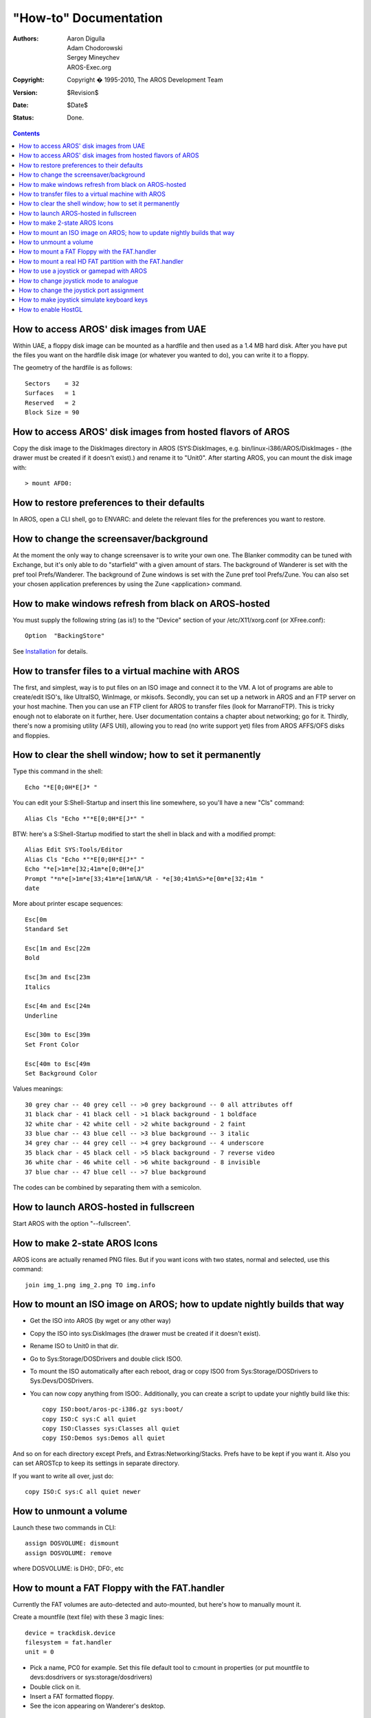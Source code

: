 ======================
"How-to" Documentation
======================

:Authors:   Aaron Digulla, Adam Chodorowski, Sergey Mineychev, AROS-Exec.org
:Copyright: Copyright � 1995-2010, The AROS Development Team
:Version:   $Revision$
:Date:      $Date$
:Status:    Done.

.. Contents::


How to access AROS' disk images from UAE
----------------------------------------

Within UAE, a floppy disk image can be mounted as a hardfile and then used as a
1.4 MB hard disk. After you have put the files you want on the hardfile disk
image (or whatever you wanted to do), you can write it to a floppy.

The geometry of the hardfile is as follows::

    Sectors    = 32
    Surfaces   = 1
    Reserved   = 2
    Block Size = 90


How to access AROS' disk images from hosted flavors of AROS
-----------------------------------------------------------

Copy the disk image to the DiskImages directory in AROS (SYS:DiskImages, e.g.
bin/linux-i386/AROS/DiskImages - (the drawer must be created if it doesn't
exist).) and rename it to "Unit0". After starting AROS, you can mount the disk
image with::

    > mount AFD0:


How to restore preferences to their defaults
--------------------------------------------

In AROS, open a CLI shell, go to ENVARC: and delete the relevant files for the
preferences you want to restore.


How to change the screensaver/background
----------------------------------------

At the moment the only way to change screensaver is to write your own one.
The Blanker commodity can be tuned with Exchange, but it's only able to do
"starfield" with a given amount of stars.
The background of Wanderer is set with the pref tool Prefs/Wanderer.
The background of Zune windows is set with the Zune pref tool Prefs/Zune. You
can also set your chosen application preferences by using the
Zune <application> command.


How to make windows refresh from black on AROS-hosted
-----------------------------------------------------

You must supply the following string (as is!) to the "Device" section of
your /etc/X11/xorg.conf (or XFree.conf)::

    Option  "BackingStore"

See Installation__ for details.

__ installation#running


How to transfer files to a virtual machine with AROS
----------------------------------------------------

The first, and simplest, way is to put files on an ISO image and connect it to
the VM. A lot of programs are able to create/edit ISO's, like UltraISO,
WinImage, or mkisofs. Secondly, you can set up a network in AROS and an
FTP server on your host machine. Then you can use an FTP client for AROS to
transfer files (look for MarranoFTP). This is tricky enough not to elaborate
on it further, here. User documentation contains a chapter about networking;
go for it. Thirdly, there's now a promising utility (AFS Util), allowing you
to read (no write support yet) files from AROS AFFS/OFS disks and floppies.


How to clear the shell window; how to set it permanently
--------------------------------------------------------

Type this command in the shell::

    Echo "*E[0;0H*E[J* "

You can edit your S:Shell-Startup and insert this line somewhere, so
you'll have a new "Cls" command::

    Alias Cls "Echo *"*E[0;0H*E[J*" "

BTW: here's a S:Shell-Startup modified to start the shell in black and
with a modified prompt::

    Alias Edit SYS:Tools/Editor
    Alias Cls "Echo *"*E[0;0H*E[J*" "
    Echo "*e[>1m*e[32;41m*e[0;0H*e[J"
    Prompt "*n*e[>1m*e[33;41m*e[1m%N/%R - *e[30;41m%S>*e[0m*e[32;41m "
    date


More about printer escape sequences::

    Esc[0m
    Standard Set

    Esc[1m and Esc[22m
    Bold

    Esc[3m and Esc[23m
    Italics

    Esc[4m and Esc[24m
    Underline

    Esc[30m to Esc[39m
    Set Front Color

    Esc[40m to Esc[49m
    Set Background Color

Values meanings::

    30 grey char -- 40 grey cell -- >0 grey background -- 0 all attributes off
    31 black char - 41 black cell - >1 black background - 1 boldface
    32 white char - 42 white cell - >2 white background - 2 faint
    33 blue char -- 43 blue cell -- >3 blue background -- 3 italic
    34 grey char -- 44 grey cell -- >4 grey background -- 4 underscore
    35 black char - 45 black cell - >5 black background - 7 reverse video
    36 white char - 46 white cell - >6 white background - 8 invisible
    37 blue char -- 47 blue cell -- >7 blue background

The codes can be combined by separating them with a semicolon.


How to launch AROS-hosted in fullscreen
---------------------------------------

Start AROS with the option "--fullscreen".


How to make 2-state AROS Icons
------------------------------

AROS icons are actually renamed PNG files. But if you want icons with two
states, normal and selected, use this command::

    join img_1.png img_2.png TO img.info


How to mount an ISO image on AROS; how to update nightly builds that way
------------------------------------------------------------------------

+ Get the ISO into AROS (by wget or any other way)
+ Copy the ISO into sys:DiskImages (the drawer must be created if it doesn't
  exist).
+ Rename ISO to Unit0 in that dir.
+ Go to Sys:Storage/DOSDrivers and double click ISO0.
+ To mount the ISO automatically after each reboot, drag or copy ISO0 from 
  Sys:Storage/DOSDrivers to Sys:Devs/DOSDrivers.

+ You can now copy anything from ISO0:. Additionally, you can create a script
  to update your nightly build like this::

        copy ISO:boot/aros-pc-i386.gz sys:boot/
        copy ISO:C sys:C all quiet
        copy ISO:Classes sys:Classes all quiet
        copy ISO:Demos sys:Demos all quiet

And so on for each directory except Prefs, and Extras:Networking/Stacks. Prefs
have to be kept if you want it. Also you can set AROSTcp to keep its settings
in separate directory.

If you want to write all over, just do::

    copy ISO:C sys:C all quiet newer


How to unmount a volume
-----------------------

Launch these two commands in CLI::

    assign DOSVOLUME: dismount
    assign DOSVOLUME: remove

where DOSVOLUME: is DH0:, DF0:, etc


How to mount a FAT Floppy with the FAT.handler
----------------------------------------------

Currently the FAT volumes are auto-detected and auto-mounted,
but here's how to manually mount it.

Create a mountfile (text file) with these 3 magic lines::

    device = trackdisk.device
    filesystem = fat.handler
    unit = 0

+ Pick a name, PC0 for example. Set this file default tool to c:mount in
  properties (or put mountfile to devs:dosdrivers or sys:storage/dosdrivers)
+ Double click on it.
+ Insert a FAT formatted floppy.
+ See the icon appearing on Wanderer's desktop.


How to mount a real HD FAT partition with the FAT.handler
---------------------------------------------------------

Currently the FAT volumes are auto-detected and auto-mounted,
but here's how to manually mount it.

First you'd need to read the drive's geometry and write down some values.
You can use HDToolbox or Linux fdisk for that. The BlocksPerTrack value is
taken from the sectors/track value. Note that it has absolutely nothing to
do with the physical disk geometry - FAT only uses it as a multiplier.
If you get the Cylinders e.g. from HDToolbox or using the Linux fdisk like
this::

    sudo fdisk -u -l /dev/hda,

Then you'll need to set BlocksPerTrack=63.
To ensure you have numbers in cylinders look for Units=Cylinders in output. If
you got fdisk output in sectors (Units=sectors), set BlocksPerTrack=1.

LowCyl and HighCyl are the partition's cylinders, like::

    mark@ubuntu:~$ sudo fdisk -l -u /dev/hda
    ...
    /dev/hda1 * 63 20980889 10490413+ c W95 FAT32 (LBA)

So, LowCyl is 63, and HighCyl is 20980889, blockspertrack=1

Create a mountfile (text file) with these lines::


    device = ata.device
    filesystem = fat.handler,
    Unit = 0

    BlocksPerTrack = 1
    LowCyl = 63
    HighCyl = 20980889
    Blocksize=512

+ Pick a name, FAT0 for example
+ Set this file's default tool to c:mount in properties
  (or put mountfile to devs:dosdrivers or sys:storage/dosdrivers)
+ Double click on it
+ See the icon appearing on Wanderer's desktop

Note: Formula for counting the blocks:
block = ((highcyl - lowcyl) x surfaces + head) x blockspertrack + sec


How to use a joystick or gamepad with AROS
------------------------------------------

Just plug your digital/analogue joystick or gamepad into a USB port. The
device will be handled by the Poseidon USB stack.


How to change joystick mode to analogue
---------------------------------------

By default a connected USB joystick emulates an Amiga digital joystick. To
change this behavior, so that the joystick is presented as analogue, you
have to use the Trident preferences application (System:Prefs/Trident).

Open Trident and go to the Devices window. Select your controller from the
list and click the Settings button. This will open a new window. On the
"General" tab, find the "Lowlevel Library Joypad Emulation" section. Find the
ports that are set to "Merge with USB" or "Override with USB" and change them
to "Analogue Hack".

Please note that analogue joystick support is an extension of original
Amiga-functionality, thus an Amiga application must be explicitly written
to use it. AROS' SDL library uses this functionality, thus all SDL applications
that use a joystick, can use the analogue joystick feature.


How to change the joystick port assignment
------------------------------------------

By default a connected USB joystick is present in Port 1. To change its
location to Port 0 you need to use the Trident preferences.

Open Trident and go to the Devices window. Select your controller from the
list and click the Settings button. This will open a new window. On the
"General" tab find the "Lowlevel Library Joypad Emulation" section. Port 1
should be set as either "Merge with USB" or "Override with USB". Change this
setting to "Don't touch". Change Port 0 setting to "Merge with USB".

Go to the "Actions" tab. In "Reports and collection" select the first entry
named "Joystick". in the "Usage items" select "X axis". Go to the
"Performed actions" area. On the left there will be a list of triggers. Each
of them should have (port1) in their parameters. Click on the first trigger
and, using the buttons to the right of the list, change port1 into port 0.
Repeat this for all triggers and for all items on "Usage items" list.


How to make joystick simulate keyboard keys
-------------------------------------------

With Poseidon it is possible to make the joystick simulate key presses. This
allows using the joystick for playing games that have keyboard support only.
This feature is configured in the Trident preferences.

Open Trident and go to the Devices window. Select your controller from the
list and click the Settings button. This will open a new window. Go to the
"Actions" tab. On the right top window, select X axis. On the left bottom
list, select an entry "Digital Joystick, Push left(port 1)". On the panel to
the right, change "Digital joystick" to "Raw Key". A list of keys will be
displayed. Select the key you wish to send. Repeat the procedure for the
"Digital Joystick, Release left (port 1)" option, but this time check
"Send key up event instead of key down".

Open shell and move your joystick to the left - your selected letter should
appear in the shell.


How to enable HostGL
--------------------

On the hosted flavors of AROS you can speed up applications which use Mesa GL
by enabling a wrapper to the host's Mesa GL. This can be done by opening a
Shell window and entering::

    setenv sys/gl save hostgl
